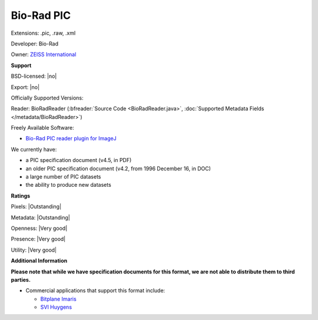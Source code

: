 .. index:: Bio-Rad PIC
.. index:: .pic, .raw, .xml

Bio-Rad PIC
===============================================================================

Extensions: .pic, .raw, .xml

Developer: Bio-Rad

Owner: `ZEISS International <https://www.zeiss.com/corporate/int/home.html>`_

**Support**


BSD-licensed: |no|

Export: |no|

Officially Supported Versions: 

Reader: BioRadReader (:bfreader:`Source Code <BioRadReader.java>`, :doc:`Supported Metadata Fields </metadata/BioRadReader>`)


Freely Available Software:

- `Bio-Rad PIC reader plugin for ImageJ <https://imagej.nih.gov/ij/plugins/biorad.html>`_


We currently have:

* a PIC specification document (v4.5, in PDF) 
* an older PIC specification document (v4.2, from 1996 December 16, in DOC) 
* a large number of PIC datasets 
* the ability to produce new datasets



**Ratings**


Pixels: |Outstanding|

Metadata: |Outstanding|

Openness: |Very good|

Presence: |Very good|

Utility: |Very good|

**Additional Information**

**Please note that while we have specification documents for this
format, we are not able to distribute them to third parties.**

* Commercial applications that support this format include: 

  * `Bitplane Imaris <http://www.bitplane.com/>`_ 
  * `SVI Huygens <http://svi.nl/>`_

